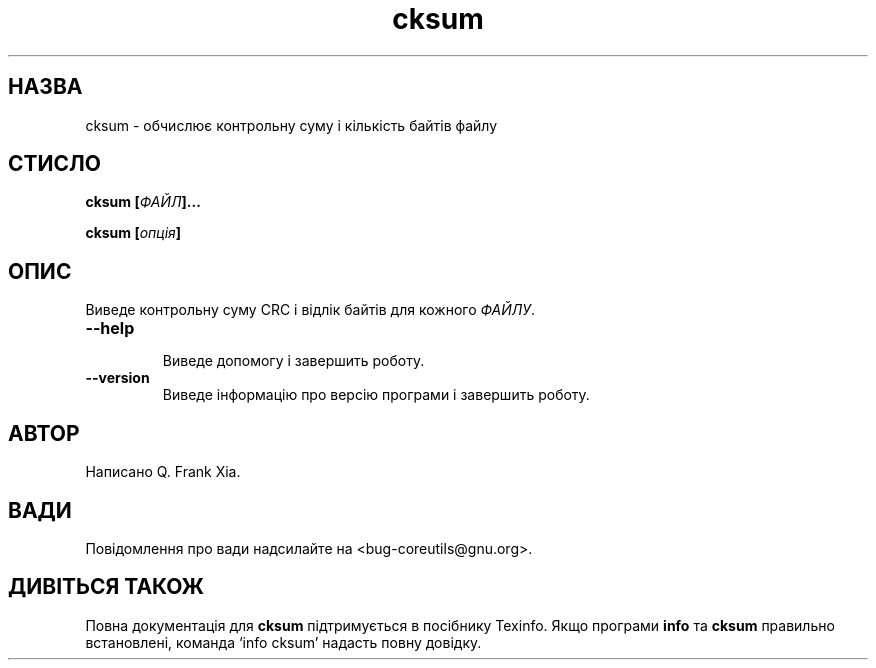 ." © 2005-2007 DLOU, GNU FDL
." URL: <http://docs.linux.org.ua/index.php/Man_Contents>
." Supported by <docs@linux.org.ua>
."
." Permission is granted to copy, distribute and/or modify this document
." under the terms of the GNU Free Documentation License, Version 1.2
." or any later version published by the Free Software Foundation;
." with no Invariant Sections, no Front-Cover Texts, and no Back-Cover Texts.
." 
." A copy of the license is included  as a file called COPYING in the
." main directory of the man-pages-* source package.
."
." This manpage has been automatically generated by wiki2man.py
." This tool can be found at: <http://wiki2man.sourceforge.net>
." Please send any bug reports, improvements, comments, patches, etc. to
." E-mail: <wiki2man-develop@lists.sourceforge.net>.

.TH "cksum" "1" "2007-10-27-16:31" "© 2005-2007 DLOU, GNU FDL" "2007-10-27-16:31"

.SH " НАЗВА "
.PP
cksum \- обчислює контрольну суму і кількість байтів файлу 

.SH " СТИСЛО "
.PP
\fBcksum [\fR\fIФАЙЛ\fR\fB]...\fR 

.br

\fBcksum [\fR\fIопція\fR\fB]\fR 

.SH " ОПИС "
.PP
Виведе контрольну суму CRC і відлік байтів для кожного \fIФАЙЛУ\fR. 

.TP
.B \fB\-\-help\fR
 Виведе допомогу і завершить роботу. 

.TP
.B \fB\-\-version\fR
 Виведе інформацію про версію програми і завершить роботу. 

.SH " АВТОР "
.PP
Написано Q. Frank Xia. 

.SH " ВАДИ "
.PP
Повідомлення про вади надсилайте на <bug\-coreutils@gnu.org>. 

.SH " ДИВІТЬСЯ ТАКОЖ "
.PP
Повна документація для \fBcksum\fR підтримується в посібнику Texinfo. Якщо програми \fBinfo\fR та \fBcksum\fR правильно встановлені, команда `info cksum' надасть повну довідку. 

.RS
.nf
   

.fi
.RE
